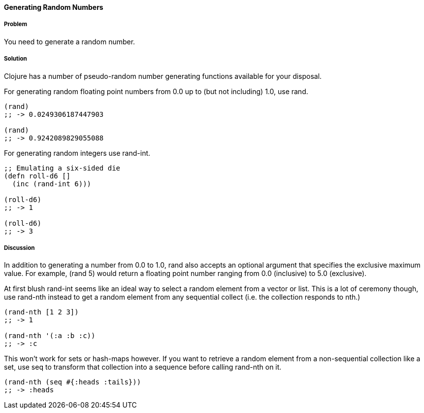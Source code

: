 ==== Generating Random Numbers

===== Problem

You need to generate a random number.

===== Solution

Clojure has a number of pseudo-random number generating functions
available for your disposal.

For generating random floating point numbers from +0.0+ up to (but not including) +1.0+, use +rand+.

[source, clojure]
----
(rand)
;; -> 0.0249306187447903

(rand)
;; -> 0.9242089829055088
----

For generating random integers use +rand-int+.

[source, clojure]
----
;; Emulating a six-sided die
(defn roll-d6 []
  (inc (rand-int 6)))

(roll-d6)
;; -> 1

(roll-d6)
;; -> 3
----

===== Discussion

In addition to generating a number from +0.0+ to +1.0+, +rand+ also
accepts an optional argument that specifies the exclusive maximum
value. For example, +(rand 5)+ would return a floating point number
ranging from +0.0+ (inclusive) to +5.0+ (exclusive).

At first blush +rand-int+ seems like an ideal way to select a random
element from a vector or list. This is a lot of ceremony though, use
+rand-nth+ instead to get a random element from any sequential collect
(i.e. the collection responds to +nth+.)

[source,clojure]
----
(rand-nth [1 2 3])
;; -> 1

(rand-nth '(:a :b :c))
;; -> :c
----

This won't work for sets or hash-maps however. If you want to retrieve
a random element from a non-sequential collection like a set, use
+seq+ to transform that collection into a sequence before calling
+rand-nth+ on it. 

[source,clojure]
----
(rand-nth (seq #{:heads :tails}))
;; -> :heads
----
